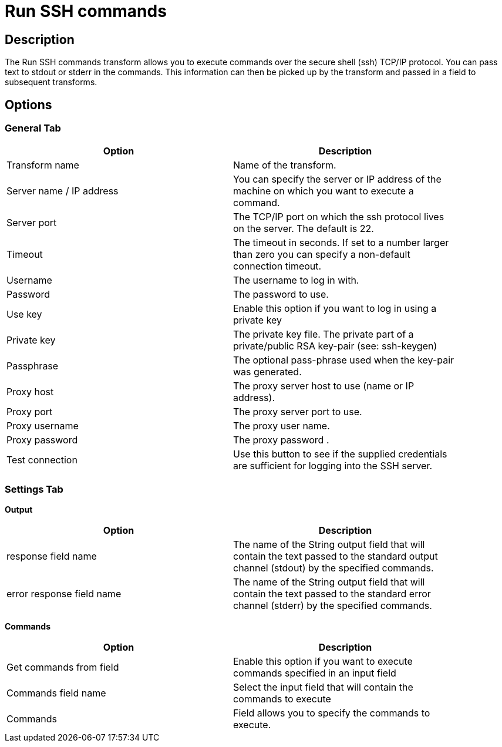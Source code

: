 ////
Licensed to the Apache Software Foundation (ASF) under one
or more contributor license agreements.  See the NOTICE file
distributed with this work for additional information
regarding copyright ownership.  The ASF licenses this file
to you under the Apache License, Version 2.0 (the
"License"); you may not use this file except in compliance
with the License.  You may obtain a copy of the License at
  http://www.apache.org/licenses/LICENSE-2.0
Unless required by applicable law or agreed to in writing,
software distributed under the License is distributed on an
"AS IS" BASIS, WITHOUT WARRANTIES OR CONDITIONS OF ANY
KIND, either express or implied.  See the License for the
specific language governing permissions and limitations
under the License.
////
:documentationPath: /pipeline/transforms/
:language: en_US
:page-alternativeEditUrl: https://github.com/apache/incubator-hop/edit/master/pipeline/transforms/ssh/src/main/doc/ssh.adoc
= Run SSH commands

== Description

The Run SSH commands transform allows you to execute commands over the secure shell (ssh) TCP/IP protocol. You can pass text to stdout or stderr in the commands. This information can then be picked up by the transform and passed in a field to subsequent transforms.

== Options

=== General Tab

[width="90%", options="header"]
|===
|Option|Description
|Transform name|Name of the transform.
|Server name / IP address|You can specify the server or IP address of the machine on which you want to execute a command.
|Server port|The TCP/IP port on which the ssh protocol lives on the server.  The default is 22.
|Timeout|The timeout in seconds.  If set to a number larger than zero you can specify a non-default connection timeout.
|Username|The username to log in with.
|Password|The password to use.
|Use key|Enable this option if you want to log in using a private key
|Private key|The private key file.  The private part of a private/public RSA key-pair (see: ssh-keygen)
|Passphrase|The optional pass-phrase used when the key-pair was generated.
|Proxy host|The proxy server host to use (name or IP address).
|Proxy port|The proxy server port to use.
|Proxy username|The proxy user name.
|Proxy password|The proxy password .
|Test connection|Use this button to see if the supplied credentials are sufficient for logging into the SSH server.
|===

=== Settings Tab

**Output**

[width="90%", options="header"]
|===
|Option|Description
|response field name|The name of the String output field that will contain the text passed to the standard output channel (stdout) by the specified commands.
|error response field name|The name of the String output field that will contain the text passed to the standard error channel (stderr) by the specified commands. 
|===

**Commands**

[width="90%", options="header"]
|===
|Option|Description
|Get commands from field|Enable this option if you want to execute commands specified in an input field
|Commands field name|Select the input field that will contain the commands to execute
|Commands|Field allows you to specify the commands to execute. 
|===
